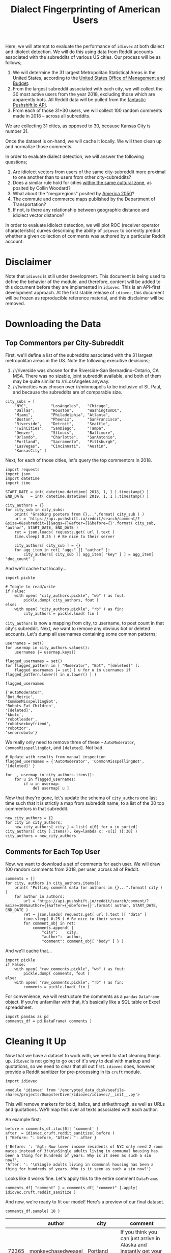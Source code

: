 # -*- org-export-babel-evaluate: nil -*-
#+TITLE: Dialect Fingerprinting of American Users

Here, we will attempt to evaluate the performance of =idiovec= at both dialect and idiolect detection. We will do this using data from Reddit accounts associated with the subreddits of various US cities. Our process will be as follows;

1. We will determine the 31 largest Metropolitan Statistical Areas in the United States, according to the [[https://en.wikipedia.org/wiki/List_of_metropolitan_statistical_areas][United States Office of Management and Budget]].
2. From the largest subreddit associated with each city, we will collect the 30 most active users from the year 2018, excluding those which are apparently bots. All Reddit data will be pulled from the [[https://pushshift.io/][fantastic Pushshift.io API]].
3. From each of those 31*30 users, we will collect 100 random comments made in 2018 -- across all subreddits.

We are collecting 31 cities, as opposed to 30, because Kansas City is number 31.

Once the dataset is on-hand, we will cache it locally. We will then clean up and normalize those comments.

In order to evaluate dialect detection, we will answer the following questions;
1. Are idiolect vectors from users of the same city-subreddit more proximal to one another than to users from other city-cubreddits?
2. Does a similar rule hold for cities [[https://www.businessinsider.com/regional-differences-united-states-2018-1][within the same cultural zone]], as posited by Collin Woodard?
3. What about the "megaregions" posited by [[http://www.america2050.org/about.html][America 2050]]?
4. The commute and commerce maps published by the Department of Transportation?
5. If not, is there any relationship between geographic distance and idiolect vector distance?

In order to evaluate idiolect detection, we will plot ROC (receiver operator characteristic) curves describing the ability of =idiovec= to correctly predict whether a given collection of comments was authored by a particular Reddit account.

* Disclaimer
Note that =idiovec= is still under development. This document is being used to define the behavior of the module, and therefore, content will be added to this document before they are implemented in =idiovec=. This is an API-first development approach. At the first stable release of =idiovec=, this document will be frozen as reproducible reference material, and this disclaimer will be removed.

* Environment Initialization :noexport:

Add table formatting to dataframes.

#+BEGIN_SRC ipython :session :exports both :results raw drawer
import IPython
import tabulate

class OrgFormatter(IPython.core.formatters.BaseFormatter):
    format_type = IPython.core.formatters.Unicode('text/org')
    print_method = IPython.core.formatters.ObjectName('_repr_org_')

def pd_dataframe_to_org(df):
    return tabulate.tabulate(df, headers='keys', tablefmt='orgtbl', showindex='always')

ip = get_ipython()
ip.display_formatter.formatters['text/org'] = OrgFormatter()

f = ip.display_formatter.formatters['text/org']
f.for_type_by_name('pandas.core.frame', 'DataFrame', pd_dataframe_to_org)
#+END_SRC

#+RESULTS:
:RESULTS:
# Out[1]:
:END:

* Downloading the Data

** Top Commentors per City-Subreddit

First, we'll define a list of the subreddits associated with the 31 largest metropolitan areas in the US. Note the following executive decisions;
1. /r/riverside was chosen for the Riverside-San Bernardino-Ontario, CA MSA. There was no sizable, joint subreddit available, and both of them may be quite similar to /r/LosAngeles anyway.
2. /r/twincities was chosen over /r/minneapolis to be inclusive of St. Paul, and because the subreddits are of comparable size.

#+BEGIN_SRC ipython :session :exports both :results raw drawer
city_subs = [
    "NYC",          "LosAngeles",   "Chicago",
    "Dallas",       "Houston",      "WashingtonDC",
    "Miami",        "Philadelphia", "Atlanta",
    "Boston",       "Phoenix",      "SanFrancisco",
    "Riverside",    "Detroit",      "Seattle",
    "TwinCities",   "SanDiego",     "Tampa",
    "Denver",       "StLouis",      "Baltimore",
    "Orlando",      "Charlotte",    "SanAntonio",
    "Portland",     "Sacramento",   "Pittsburgh",
    "LasVegas",     "Cincinnati",   "Austin",
    "KansasCity" ]
#+END_SRC

#+RESULTS:
:RESULTS:
# Out[2]:
:END:

Next, for each of those cities, let's query the top commentors in 2018.

#+BEGIN_SRC ipython :session :exports both :results raw drawer
import requests
import json
import datetime
import time

START_DATE = int( datetime.datetime( 2018, 1, 1 ).timestamp() )
END_DATE   = int( datetime.datetime( 2019, 1, 1 ).timestamp() )

city_authors = {}
for city_sub in city_subs:
    print( "Grabbing posters from {}...".format( city_sub ) )
    url = 'https://api.pushshift.io/reddit/search/comment/?&size=0&subreddit={}&aggs={}&after={}&before={}'.format( city_sub, "author", START_DATE, END_DATE )
    ret = json.loads( requests.get( url ).text )
    time.sleep( 0.25 ) # Be nice to their server

    city_authors[ city_sub ] = {}
    for agg_item in ret[ "aggs" ][ "author" ]:
        city_authors[ city_sub ][ agg_item[ "key" ] ] = agg_item[ "doc_count" ]
#+END_SRC

#+RESULTS:
:RESULTS:
# Out[66]:
:END:

And we'll cache that locally...

#+BEGIN_SRC ipython :session :exports both :results raw drawer
import pickle

# Toogle to read/write
if False:
    with open( "city_authors.pickle", "wb" ) as fout:
        pickle.dump( city_authors, fout )
else:
    with open( "city_authors.pickle", "rb" ) as fin:
        city_authors = pickle.load( fin )
#+END_SRC

#+RESULTS:
:RESULTS:
# Out[3]:
:END:

=city_authors= is now a mapping from city, to username, to post count in that city's subreddit. Next, we want to remove any obvious bot or deleted accounts. Let's dump all usernames containing some common patterns;

#+BEGIN_SRC ipython :session :exports both :results raw drawer
usernames = set()
for usermap in city_authors.values():
    usernames |= usermap.keys()

flagged_usernames = set()
for flagged_pattern in [ "Moderator", "Bot", "[deleted]" ]:
    flagged_usernames |= set( [ u for u in usernames if flagged_pattern.lower() in u.lower() ] )

flagged_usernames
#+END_SRC

#+RESULTS:
:RESULTS:
# Out[68]:
#+BEGIN_EXAMPLE
  {'AutoModerator',
  'Bot_Metric',
  'CommonMisspellingBot',
  'Robots_Eat_Children',
  '[deleted]',
  'kbotc',
  'robotleader',
  'robotsexboyfriend',
  'robotzor',
  'senorroboto'}
#+END_EXAMPLE
:END:

We really only need to remove three of these -- =AutoModerator=, =CommonMisspellingBot=, and =[deleted]=. Not bad.

#+BEGIN_SRC ipython :session :exports both :results raw drawer
# Update with results from manual inspection
flagged_usernames = {'AutoModerator', 'CommonMisspellingBot', '[deleted]' }

for _, usermap in city_authors.items():
    for u in flagged_usernames:
        if u in usermap:
            del usermap[ u ]
#+END_SRC

#+RESULTS:
:RESULTS:
# Out[69]:
:END:

Now that they're gone, let's update the schema of =city_authors= one last time such that it is strictly a map from subreddit name, to a list of the 30 top commentors in that subreddit.

#+BEGIN_SRC ipython :session :exports both :results raw drawer
new_city_authors = {}
for city in city_authors:
    new_city_authors[ city ] = list( x[0] for x in sorted( city_authors[ city ].items(), key=lambda x: -x[1] )[:30] )
city_authors = new_city_authors
#+END_SRC

** Comments for Each Top User

Now, we want to download a set of comments for each user. We will draw 100 random comments from 2018, per user, across all of Reddit.

#+BEGIN_SRC ipython :session :exports both :results raw drawer
comments = []
for city, authors in city_authors.items():
    print( "Pulling comment data for authors in {}...".format( city ) )
    for author in authors:
        url = 'https://api.pushshift.io/reddit/search/comment/?&size=100&author={}&after={}&before={}'.format( author, START_DATE, END_DATE )
        ret = json.loads( requests.get( url ).text )[ "data" ]
        time.sleep( 0.25 ) # Be nice to their server
        for comment_obj in ret:
            comments.append( {
                "city":    city,
                "author":  author,
                "comment": comment_obj[ "body" ] } )
#+END_SRC

#+RESULTS:
:RESULTS:
# Out[77]:
:END:

And we'll cache that...

#+BEGIN_SRC ipython :session :exports both :results raw drawer
import pickle
if False:
    with open( "raw_comments.pickle", "wb" ) as fout:
        pickle.dump( comments, fout )
else:
    with open( "raw_comments.pickle", "rb" ) as fin:
        comments = pickle.load( fin )
#+END_SRC

#+RESULTS:
:RESULTS:
# Out[2]:
:END:

For convenience, we will restructure the comments as a =pandas= =Dataframe= object. If you're unfamiliar with that, it's basically like a SQL table or Excel spreadsheet.

#+BEGIN_SRC ipython :session :exports both :results raw drawer
import pandas as pd
comments_df = pd.DataFrame( comments )
#+END_SRC

#+RESULTS:
:RESULTS:
# Out[3]:
:END:

* Cleaning It Up

Now that we have a dataset to work with, we need to start cleaning things up. =idiovec= is not going to go out of it's way to deal with markup and quotations, so we need to clear that all out first. =idiovec= does, however, provide a Reddit sanitizer for pre-processing in its =cruft= module.

#+BEGIN_SRC ipython :session :exports both :results raw drawer
import idiovec
#+END_SRC

#+RESULTS:
:RESULTS:
# Out[10]:
: <module 'idiovec' from '/encrypted_data_disk/seafile-shares/projects/DumpsterDiver/idiovec/idiovec/__init__.py'>
:END:

This will remove markers for bold, italics, and strikethrough, as well as URLs and quotations. We'll map this over all texts associated with each author.

An example first;

#+BEGIN_SRC ipython :session :exports both :results raw drawer
before = comments_df.iloc[0][ 'comment' ]
after  = idiovec.cruft.reddit_sanitize( before )
{ "Before: ": before, "After: ": after }
#+END_SRC

#+RESULTS:
:RESULTS:
# Out[5]:
#+BEGIN_EXAMPLE
  {'Before: ': '&gt; Now lower income residents of NYC only need 2 room mates instead of 3!\n\nSingle adults living in communal housing has been a thing for hundreds of years. Why is it seen as such a sin now?',
  'After: ': '\nSingle adults living in communal housing has been a thing for hundreds of years. Why is it seen as such a sin now?'}
#+END_EXAMPLE
:END:

Looks like it works fine. Let's apply this to the entire comment
=DataFrame=.

#+BEGIN_SRC ipython :session :exports both :results raw drawer
comments_df[ "comment" ] = comments_df[ "comment" ].apply( idiovec.cruft.reddit_sanitize )
#+END_SRC

#+RESULTS:
:RESULTS:
# Out[6]:
:END:

And now, we're ready to fit our model! Here's a preview of our final
dataset.

#+BEGIN_SRC ipython :session :exports both :results raw drawer
comments_df.sample( 10 )
#+END_SRC

#+RESULTS:
:RESULTS:
# Out[131]:
|       | author             | city       | comment                                                                                                                                                            |
|-------+--------------------+------------+--------------------------------------------------------------------------------------------------------------------------------------------------------------------|
| 72365 | monkeychasedweasel | Portland   | If you think you can just arrive in Alaska and instantly get your Permanent Fund check, you are mistaken.                                                          |
| 88885 | mizmalice          | Austin     | fact - you're a fucking asshole.                                                                                                                                   |
| 49461 | Dudecalion         | SanDiego   | Where was I last year? Probably passed out by now.                                                                                                                 |
| 36001 | skyblueandblack    | Riverside  | Because subways don't get stuck in traffic when there's an accident or some other thing blocking traffic.                                                          |
| 27496 | riski_click        | Boston     | Without a gondola we'll never be chosen for the new (Mark Wahlberg) version of Where Eagles Dare (now that hollywood has put all their eggs in the reboot basket). |
| 66623 | Tootblan45         | Charlotte  | You're not responding to what I actually wrong, only responding with what amounts to a child's mentality when they don't want to accept something.                 |
| 70035 | vee_vee_vee        | SanAntonio | I don’t have a side, you’re the only bootlicker here.                                                                                                              |
|  1489 | SammyKlayman       | NYC        | Prison in America has nothing to do with rehabilitation and everything to do with the creation and maintenance of a permanent underclass.                          |
| 54598 | yeradolt           | Denver     | Yep totally ignore my first comment. Sick bro. Shaka.                                                                                                              |
| 68580 | Ulrich_Schnauss    | SanAntonio | \tips trilby                                                                                                                                                       |
:END:

* Idiovec Models

=idiovec=, generates vectors which describe the *typical patterns of non-semantic elements* in a corpus.

When a corpus is generated per-author, then the resulting vectors capture information about that individual's /idiolect/. On the other hand, when the corpus is composed of texts from a group of related authors, then the resulting vectors capture information about the common /dialect/ of those users.

** Dialect Vector Clustering

If we fit idiolect vectors against city names, then =idiovec= should produce vectors corresponding to the dialects of those cities. If we fit an =idiovec= model to data such as this, that model should be able to roughly predict the city, or region, associated with the author of any given text.

First, we'll create an =IdiovecModel= and feed in our training data...

#+BEGIN_SRC ipython :session :exports both :results raw drawer
# We force-reload the module each time this block is evaluated to accommodate iterative development of the module.
import importlib
importlib.reload( idiovec )

model = idiovec.IdiovecModel()
model.sample_texts( comments_df[ "comment" ].values, comments_df[ "city" ].values )
#+END_SRC

#+RESULTS:
:RESULTS:
# Out[11]:
:END:

And fit the model...

#+BEGIN_SRC ipython :session :exports both :results raw drawer
model.fit()
#+END_SRC

TODO
- Fit cities to comments
- Analyze vector clusters
- Confusion matrix

** Authorship Assignment via Idiolect Vectors

TODO
- To binary accept/reject format
- ROC curve
- Mean curve


* Archived                                 :noexport:
** Running and Evaluating Idiovec

We want to test =idiovec= by generating an ROC curve. An ROC, or receiver operating characteristic, curve, describes a classifier's sensitivity relative to its specificity. In this context, sensitivity would be the fraction of correctly-labelled texts for one author divided by the total number of texts for that author. Specificity, on the other hand, is the fraction of texts attributed to that author which were actually originated by that author. In other worse, sensitivity punishes for false-negatives, and specificity punishes for false-positives. Generally one can be optimized at the cost of the other via a threshold, or combination thereof, internal to the classifier.

In our application, the hidden threshold which defines the ROC curve will be the minimum cosine distance between idiolect vectors required to determine independent authorship. *Two corpora whose idiolect vectors differ by a cosine distance below this threshold are considered to have been coauthored.*

We'll be calculating the sensitivity and specificity at each cosine threshold using K-fold cross validation.

First, we need to restructure our data. Currently, it's a map from an author's name to a corpus -- or, a list of texts. In order to use the Scikit-Learn machine learning tools, we'll need it in an X, Y format.

#+BEGIN_SRC ipython :session :exports both :results raw drawer
X = []
Y = []
for author, corpus in texts.items():
    for text in corpus:
        X.append( text )
        Y.append( author )
#+END_SRC

Next, we will write some code that uses =idiovec= to fit idiolect vectors to each unique author.

#+BEGIN_SRC ipython :session :exports both :results raw drawer
def fit( texts, authors ):
    model = idiovec.VectorizationModel()
    model.fit( texts, authors )
    return model
#+END_SRC

And we'll apply that fitting function using K-fold cross-validation.

#+BEGIN_SRC ipython :session :exports both :results raw drawer
K = 5

kf = sklearn.model_selection.KFold( nsplits=K, shuffle=True )
for train_index, text_index in kf.split( X ):
    X_train, X_test = X[ train_index ], X[ test_index ]
    Y_train, Y_test = Y[ train_index ], Y[ test_index ]

    # Create an idiolect vectorization model from train folds
    model = fit( X_train, Y_train )

    # Apply fitted model to the test fold
    Y_pred = model.transform( X_test )

    # Calculate confusion matrix
    confusion_matrix = sklearn.metrics.confusion_matrix( Y_test, Y_pred )

    # Calculate sensitivity and specificity for each author
    # TODO

    # TODO Adjust distance of model & re-transform data to generate ROC
#+END_SRC

** Summary
